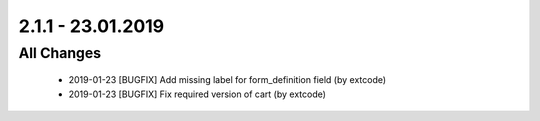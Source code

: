.. ==================================================
.. FOR YOUR INFORMATION
.. --------------------------------------------------
.. -*- coding: utf-8 -*- with BOM.

2.1.1 - 23.01.2019
==================

All Changes
-----------

   - 2019-01-23 [BUGFIX] Add missing label for form_definition field (by extcode)
   - 2019-01-23 [BUGFIX] Fix required version of cart (by extcode)

